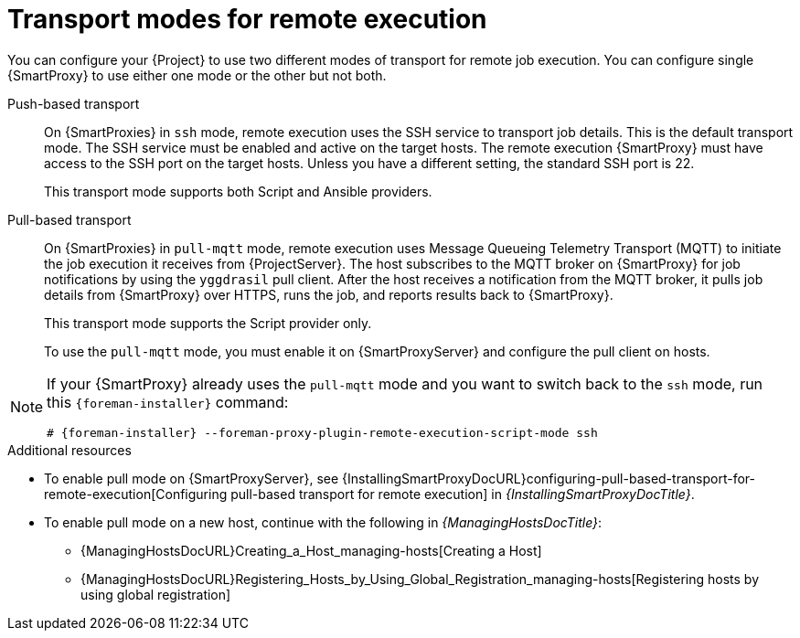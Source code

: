 :_mod-docs-content-type: CONCEPT

[id="transport-modes-for-remote-execution_{context}"]
= Transport modes for remote execution

You can configure your {Project} to use two different modes of transport for remote job execution.
You can configure single {SmartProxy} to use either one mode or the other but not both.

Push-based transport::
On {SmartProxies} in `ssh` mode, remote execution uses the SSH service to transport job details.
This is the default transport mode.
The SSH service must be enabled and active on the target hosts.
The remote execution {SmartProxy} must have access to the SSH port on the target hosts.
Unless you have a different setting, the standard SSH port is 22.
+
This transport mode supports both Script and Ansible providers.

Pull-based transport::
On {SmartProxies} in `pull-mqtt` mode, remote execution uses Message Queueing Telemetry Transport (MQTT) to initiate the job execution it receives from {ProjectServer}.
The host subscribes to the MQTT broker on {SmartProxy} for job notifications by using the `yggdrasil` pull client.
After the host receives a notification from the MQTT broker, it pulls job details from {SmartProxy} over HTTPS, runs the job, and reports results back to {SmartProxy}.
+
This transport mode supports the Script provider only.
+
To use the `pull-mqtt` mode, you must enable it on {SmartProxyServer} and configure the pull client on hosts.

[NOTE]
====
If your {SmartProxy} already uses the `pull-mqtt` mode and you want to switch back to the `ssh` mode, run this `{foreman-installer}` command:

[options="nowrap",subs="+quotes,verbatim,attributes"]
----
# {foreman-installer} --foreman-proxy-plugin-remote-execution-script-mode ssh
----
====

.Additional resources
* To enable pull mode on {SmartProxyServer}, see {InstallingSmartProxyDocURL}configuring-pull-based-transport-for-remote-execution[Configuring pull-based transport for remote execution] in _{InstallingSmartProxyDocTitle}_.
ifdef::katello,orcharhino,satellite[]
* To enable pull mode on a registered host, continue with xref:Configuring_a_Host_to_Use_the_Pull_Client_{context}[].
endif::[]
ifdef::managing-hosts[]
* To enable pull mode on a new host, continue with the following:

** xref:Creating_a_Host_{context}[]
** xref:Registering_Hosts_by_Using_Global_Registration_{context}[]
endif::[]
ifndef::managing-hosts[]
* To enable pull mode on a new host, continue with the following in _{ManagingHostsDocTitle}_:

** {ManagingHostsDocURL}Creating_a_Host_managing-hosts[Creating a Host]
** {ManagingHostsDocURL}Registering_Hosts_by_Using_Global_Registration_managing-hosts[Registering hosts by using global registration]
endif::[]
